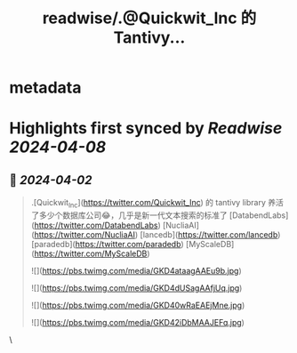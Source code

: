 :PROPERTIES:
:title: readwise/.@Quickwit_Inc 的 Tantivy...
:END:


* metadata
:PROPERTIES:
:author: [[manjushaga on Twitter]]
:full-title: ".@Quickwit_Inc 的 Tantivy..."
:category: [[tweets]]
:url: https://twitter.com/manjushaga/status/1774692476798054892
:image-url: https://pbs.twimg.com/profile_images/1681675609217576961/vFbFebLB.jpg
:END:

* Highlights first synced by [[Readwise]] [[2024-04-08]]
** 📌 [[2024-04-02]]
#+BEGIN_QUOTE
.[Quickwit_Inc](https://twitter.com/Quickwit_Inc) 的 tantivy library 养活了多少个数据库公司😂，几乎是新一代文本搜索的标准了 [DatabendLabs](https://twitter.com/DatabendLabs) [NucliaAI](https://twitter.com/NucliaAI) [lancedb](https://twitter.com/lancedb) [paradedb](https://twitter.com/paradedb) [MyScaleDB](https://twitter.com/MyScaleDB) 

![](https://pbs.twimg.com/media/GKD4ataagAAEu9b.jpg) 

![](https://pbs.twimg.com/media/GKD4dUSagAAfjUq.jpg) 

![](https://pbs.twimg.com/media/GKD40wRaEAEjMne.jpg) 

![](https://pbs.twimg.com/media/GKD42iDbMAAJEFq.jpg) 
#+END_QUOTE\